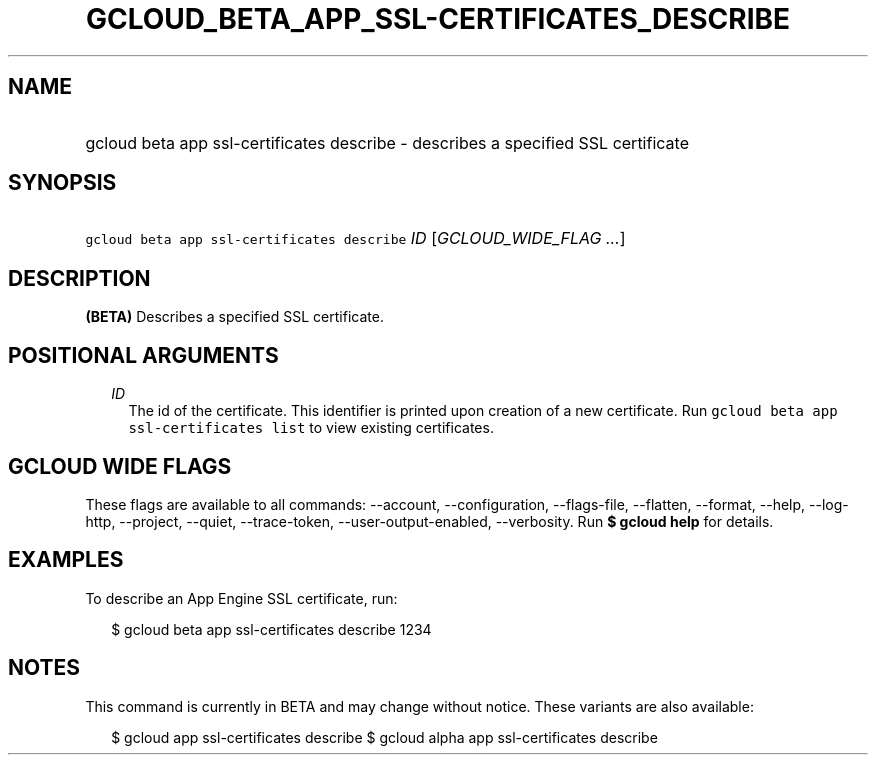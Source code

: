 
.TH "GCLOUD_BETA_APP_SSL\-CERTIFICATES_DESCRIBE" 1



.SH "NAME"
.HP
gcloud beta app ssl\-certificates describe \- describes a specified SSL certificate



.SH "SYNOPSIS"
.HP
\f5gcloud beta app ssl\-certificates describe\fR \fIID\fR [\fIGCLOUD_WIDE_FLAG\ ...\fR]



.SH "DESCRIPTION"

\fB(BETA)\fR Describes a specified SSL certificate.



.SH "POSITIONAL ARGUMENTS"

.RS 2m
.TP 2m
\fIID\fR
The id of the certificate. This identifier is printed upon creation of a new
certificate. Run \f5gcloud beta app ssl\-certificates list\fR to view existing
certificates.


.RE
.sp

.SH "GCLOUD WIDE FLAGS"

These flags are available to all commands: \-\-account, \-\-configuration,
\-\-flags\-file, \-\-flatten, \-\-format, \-\-help, \-\-log\-http, \-\-project,
\-\-quiet, \-\-trace\-token, \-\-user\-output\-enabled, \-\-verbosity. Run \fB$
gcloud help\fR for details.



.SH "EXAMPLES"

To describe an App Engine SSL certificate, run:

.RS 2m
$ gcloud beta app ssl\-certificates describe 1234
.RE



.SH "NOTES"

This command is currently in BETA and may change without notice. These variants
are also available:

.RS 2m
$ gcloud app ssl\-certificates describe
$ gcloud alpha app ssl\-certificates describe
.RE

